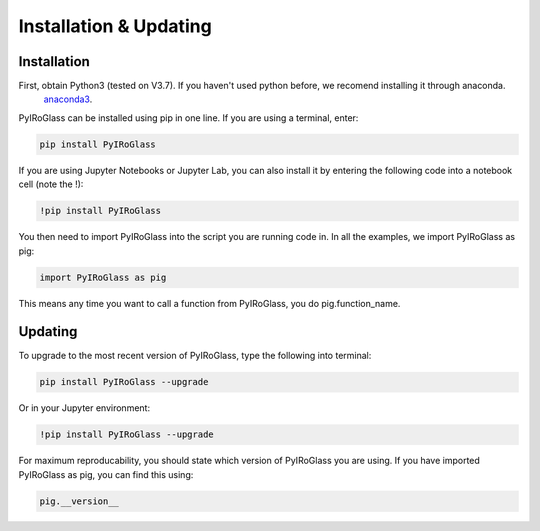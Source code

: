========================
Installation & Updating
========================

Installation
============

First, obtain Python3 (tested on V3.7). If you haven't used python before, we recomend installing it through anaconda.
 `anaconda3 <https://www.anaconda.com/products/individual>`_.

PyIRoGlass can be installed using pip in one line. If you are using a terminal, enter:

.. code-block:: python

   pip install PyIRoGlass

If you are using Jupyter Notebooks or Jupyter Lab, you can also install it by entering the following code into a notebook cell (note the !):

.. code-block:: python

   !pip install PyIRoGlass

You then need to import PyIRoGlass into the script you are running code in. In all the examples, we import PyIRoGlass as pig:

.. code-block:: python

   import PyIRoGlass as pig

This means any time you want to call a function from PyIRoGlass, you do pig.function_name.



Updating
========

To upgrade to the most recent version of PyIRoGlass, type the following into terminal:

.. code-block:: python

   pip install PyIRoGlass --upgrade

Or in your Jupyter environment:

.. code-block:: python

   !pip install PyIRoGlass --upgrade


For maximum reproducability, you should state which version of PyIRoGlass you are using. If you have imported PyIRoGlass as pig, you can find this using:

.. code-block:: python

    pig.__version__
